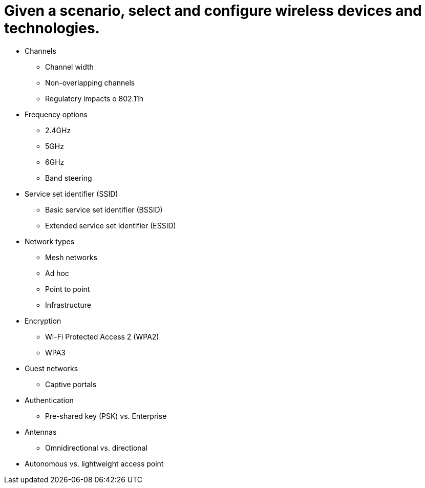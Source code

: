 = Given a scenario, select and configure wireless devices and technologies.

• Channels
- Channel width
- Non-overlapping channels
- Regulatory impacts
o 802.11h
• Frequency options
- 2.4GHz
- 5GHz
- 6GHz
- Band steering
• Service set identifier (SSID)
- Basic service set identifier
(BSSID)
- Extended service set identifier
(ESSID)
• Network types
- Mesh networks
- Ad hoc
- Point to point
- Infrastructure
• Encryption
- Wi-Fi Protected Access 2
(WPA2)
- WPA3
• Guest networks
- Captive portals
• Authentication
- Pre-shared key (PSK) vs.
Enterprise
• Antennas
- Omnidirectional vs. directional
• Autonomous vs. lightweight
access point